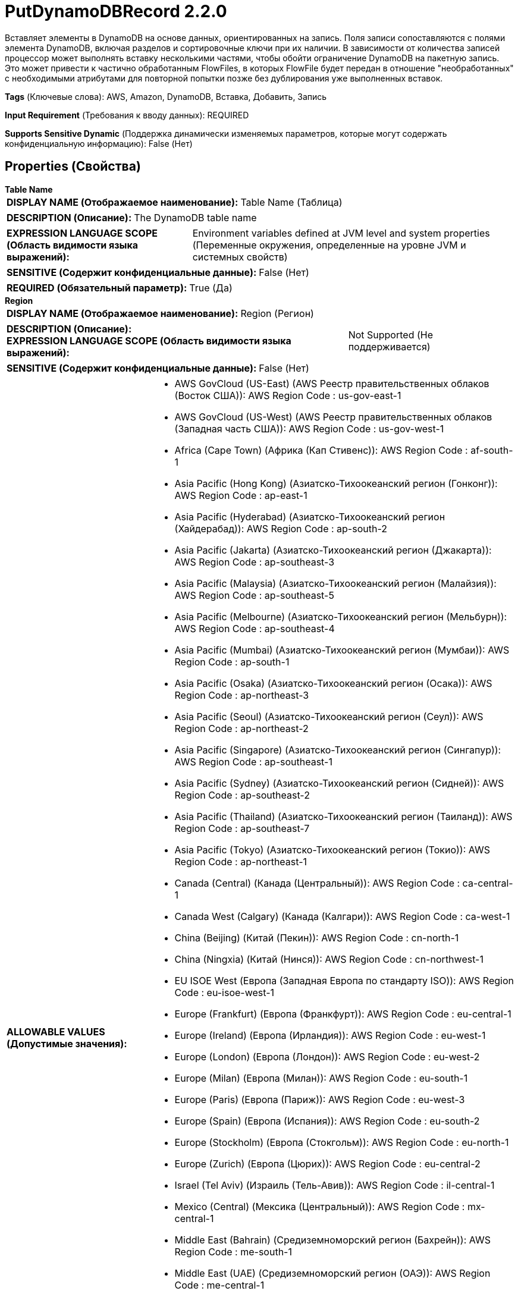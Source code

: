 = PutDynamoDBRecord 2.2.0

Вставляет элементы в DynamoDB на основе данных, ориентированных на запись. Поля записи сопоставляются с полями элемента DynamoDB, включая разделов и сортировочные ключи при их наличии. В зависимости от количества записей процессор может выполнять вставку несколькими частями, чтобы обойти ограничение DynamoDB на пакетную запись. Это может привести к частично обработанным FlowFiles, в которых FlowFile будет передан в отношение "необработанных" с необходимыми атрибутами для повторной попытки позже без дублирования уже выполненных вставок.

[horizontal]
*Tags* (Ключевые слова):
AWS, Amazon, DynamoDB, Вставка, Добавить, Запись
[horizontal]
*Input Requirement* (Требования к вводу данных):
REQUIRED
[horizontal]
*Supports Sensitive Dynamic* (Поддержка динамически изменяемых параметров, которые могут содержать конфиденциальную информацию):
 False (Нет) 



== Properties (Свойства)


.*Table Name*
************************************************
[horizontal]
*DISPLAY NAME (Отображаемое наименование):*:: Table Name (Таблица)

[horizontal]
*DESCRIPTION (Описание):*:: The DynamoDB table name


[horizontal]
*EXPRESSION LANGUAGE SCOPE (Область видимости языка выражений):*:: Environment variables defined at JVM level and system properties (Переменные окружения, определенные на уровне JVM и системных свойств)
[horizontal]
*SENSITIVE (Содержит конфиденциальные данные):*::  False (Нет) 

[horizontal]
*REQUIRED (Обязательный параметр):*::  True (Да) 
************************************************
.*Region*
************************************************
[horizontal]
*DISPLAY NAME (Отображаемое наименование):*:: Region (Регион)

[horizontal]
*DESCRIPTION (Описание):*:: 


[horizontal]
*EXPRESSION LANGUAGE SCOPE (Область видимости языка выражений):*:: Not Supported (Не поддерживается)
[horizontal]
*SENSITIVE (Содержит конфиденциальные данные):*::  False (Нет) 

[horizontal]
*ALLOWABLE VALUES (Допустимые значения):*::

* AWS GovCloud (US-East) (AWS Реестр правительственных облаков (Восток США)): AWS Region Code : us-gov-east-1 

* AWS GovCloud (US-West) (AWS Реестр правительственных облаков (Западная часть США)): AWS Region Code : us-gov-west-1 

* Africa (Cape Town) (Африка (Кап Стивенс)): AWS Region Code : af-south-1 

* Asia Pacific (Hong Kong) (Азиатско-Тихоокеанский регион (Гонконг)): AWS Region Code : ap-east-1 

* Asia Pacific (Hyderabad) (Азиатско-Тихоокеанский регион (Хайдерабад)): AWS Region Code : ap-south-2 

* Asia Pacific (Jakarta) (Азиатско-Тихоокеанский регион (Джакарта)): AWS Region Code : ap-southeast-3 

* Asia Pacific (Malaysia) (Азиатско-Тихоокеанский регион (Малайзия)): AWS Region Code : ap-southeast-5 

* Asia Pacific (Melbourne) (Азиатско-Тихоокеанский регион (Мельбурн)): AWS Region Code : ap-southeast-4 

* Asia Pacific (Mumbai) (Азиатско-Тихоокеанский регион (Мумбаи)): AWS Region Code : ap-south-1 

* Asia Pacific (Osaka) (Азиатско-Тихоокеанский регион (Осака)): AWS Region Code : ap-northeast-3 

* Asia Pacific (Seoul) (Азиатско-Тихоокеанский регион (Сеул)): AWS Region Code : ap-northeast-2 

* Asia Pacific (Singapore) (Азиатско-Тихоокеанский регион (Сингапур)): AWS Region Code : ap-southeast-1 

* Asia Pacific (Sydney) (Азиатско-Тихоокеанский регион (Сидней)): AWS Region Code : ap-southeast-2 

* Asia Pacific (Thailand) (Азиатско-Тихоокеанский регион (Таиланд)): AWS Region Code : ap-southeast-7 

* Asia Pacific (Tokyo) (Азиатско-Тихоокеанский регион (Токио)): AWS Region Code : ap-northeast-1 

* Canada (Central) (Канада (Центральный)): AWS Region Code : ca-central-1 

* Canada West (Calgary) (Канада (Калгари)): AWS Region Code : ca-west-1 

* China (Beijing) (Китай (Пекин)): AWS Region Code : cn-north-1 

* China (Ningxia) (Китай (Нинся)): AWS Region Code : cn-northwest-1 

* EU ISOE West (Европа (Западная Европа по стандарту ISO)): AWS Region Code : eu-isoe-west-1 

* Europe (Frankfurt) (Европа (Франкфурт)): AWS Region Code : eu-central-1 

* Europe (Ireland) (Европа (Ирландия)): AWS Region Code : eu-west-1 

* Europe (London) (Европа (Лондон)): AWS Region Code : eu-west-2 

* Europe (Milan) (Европа (Милан)): AWS Region Code : eu-south-1 

* Europe (Paris) (Европа (Париж)): AWS Region Code : eu-west-3 

* Europe (Spain) (Европа (Испания)): AWS Region Code : eu-south-2 

* Europe (Stockholm) (Европа (Стокгольм)): AWS Region Code : eu-north-1 

* Europe (Zurich) (Европа (Цюрих)): AWS Region Code : eu-central-2 

* Israel (Tel Aviv) (Израиль (Тель-Авив)): AWS Region Code : il-central-1 

* Mexico (Central) (Мексика (Центральный)): AWS Region Code : mx-central-1 

* Middle East (Bahrain) (Средиземноморский регион (Бахрейн)): AWS Region Code : me-south-1 

* Middle East (UAE) (Средиземноморский регион (ОАЭ)): AWS Region Code : me-central-1 

* South America (Sao Paulo) (Южная Америка (Сао Пауло)): AWS Region Code : sa-east-1 

* US East (N. Virginia) (США (Восточная Виргиния)): AWS Region Code : us-east-1 

* US East (Ohio) (США (Огайо)): AWS Region Code : us-east-2 

* US ISO East (США по стандарту ISO (Восток)): AWS Region Code : us-iso-east-1 

* US ISO WEST (США по стандарту ISO (Запад)): AWS Region Code : us-iso-west-1 

* US ISOB East (Ohio) (США по стандарту ISO для бизнеса (Огайо)): AWS Region Code : us-isob-east-1 

* US West (N. California) (США (Северная Калифорния)): AWS Region Code : us-west-1 

* US West (Oregon) (США (Орегон)): AWS Region Code : us-west-2 

* aws-cn-global (Глобальный регион AWS для Китая по стандарту CN): AWS Region Code : aws-cn-global 

* aws-global (Глобальный регион AWS): AWS Region Code : aws-global 

* aws-iso-b-global (Глобальный регион AWS по стандарту ISO для бизнеса): AWS Region Code : aws-iso-b-global 

* aws-iso-global (Глобальный регион AWS по стандарту ISO): AWS Region Code : aws-iso-global 

* aws-us-gov-global (Глобальный регион AWS для правительственных облаков США): AWS Region Code : aws-us-gov-global 


[horizontal]
*REQUIRED (Обязательный параметр):*::  True (Да) 
************************************************
.*Aws Credentials Provider Service*
************************************************
[horizontal]
*DISPLAY NAME (Отображаемое наименование):*:: AWS Credentials Provider Service (...)

[horizontal]
*DESCRIPTION (Описание):*:: The Controller Service that is used to obtain AWS credentials provider


[horizontal]
*EXPRESSION LANGUAGE SCOPE (Область видимости языка выражений):*:: Not Supported (Не поддерживается)
[horizontal]
*SENSITIVE (Содержит конфиденциальные данные):*::  False (Нет) 

[horizontal]
*REQUIRED (Обязательный параметр):*::  True (Да) 
************************************************
.*Record-Reader*
************************************************
[horizontal]
*DISPLAY NAME (Отображаемое наименование):*:: Record Reader (Записыватель записей)

[horizontal]
*DESCRIPTION (Описание):*:: Указывает контроллер сервиса для использования при разборе входящих данных и определении схемы данных.


[horizontal]
*EXPRESSION LANGUAGE SCOPE (Область видимости языка выражений):*:: Not Supported (Не поддерживается)
[horizontal]
*SENSITIVE (Содержит конфиденциальные данные):*::  False (Нет) 

[horizontal]
*REQUIRED (Обязательный параметр):*::  True (Да) 
************************************************
.*Partition-Key-Strategy*
************************************************
[horizontal]
*DISPLAY NAME (Отображаемое наименование):*:: Partition Key Strategy (Стратегия ключа раздела)

[horizontal]
*DESCRIPTION (Описание):*:: Определяет стратегию, которую процессор использует для назначения значения ключа раздела элементам.


[horizontal]
*EXPRESSION LANGUAGE SCOPE (Область видимости языка выражений):*:: Not Supported (Не поддерживается)
[horizontal]
*SENSITIVE (Содержит конфиденциальные данные):*::  False (Нет) 

[horizontal]
*ALLOWABLE VALUES (Допустимые значения):*::

* Partition By Field (Раздел по полю): Использует значение поля записи, идентифицированного свойством "Поле ключа раздела", в качестве значения ключа раздела. 

* Partition By Attribute (Раздел по атрибуту): Использует входящий атрибут FlowFile, идентифицированный как "Атрибут ключа раздела", в качестве значения ключа раздела. Входящие записи не должны содержать поле с тем же именем, что и определено свойством "Поле ключа раздела". 

* Generated UUID (Сгенерированный UUID): Использует сгенерированный UUID в качестве значения для ключа раздела. Входящие записи не должны содержать поле с тем же именем, что и определено свойством "Поле ключа раздела". 


[horizontal]
*REQUIRED (Обязательный параметр):*::  True (Да) 
************************************************
.*Partition-Key-Field*
************************************************
[horizontal]
*DISPLAY NAME (Отображаемое наименование):*:: Partition Key Field (Раздельный ключ поля)

[horizontal]
*DESCRIPTION (Описание):*:: Определяет имя поля раздела ключа в таблице DynamoDB. Раздельный ключ также известен как хэш-ключ. В зависимости от "Стратегии разделенного ключа" значение поля может поступить из входящего записи или сгенерированное.


[horizontal]
*EXPRESSION LANGUAGE SCOPE (Область видимости языка выражений):*:: Environment variables defined at JVM level and system properties (Переменные окружения, определенные на уровне JVM и системных свойств)
[horizontal]
*SENSITIVE (Содержит конфиденциальные данные):*::  False (Нет) 

[horizontal]
*REQUIRED (Обязательный параметр):*::  True (Да) 
************************************************
.*Partition-Key-Attribute*
************************************************
[horizontal]
*DISPLAY NAME (Отображаемое наименование):*:: Partition Key Attribute (Раздельный ключ атрибута)

[horizontal]
*DESCRIPTION (Описание):*:: Указывает атрибут FlowFile, который будет использоваться в качестве значения разделительного ключа при использовании стратегии "Раздельный по атрибуту".


[horizontal]
*EXPRESSION LANGUAGE SCOPE (Область видимости языка выражений):*:: Environment variables defined at JVM level and system properties (Переменные окружения, определенные на уровне JVM и системных свойств)
[horizontal]
*SENSITIVE (Содержит конфиденциальные данные):*::  False (Нет) 

[horizontal]
*REQUIRED (Обязательный параметр):*::  True (Да) 
************************************************
.*Sort-Key-Strategy*
************************************************
[horizontal]
*DISPLAY NAME (Отображаемое наименование):*:: Sort Key Strategy (Стратегия ключа сортировки)

[horizontal]
*DESCRIPTION (Описание):*:: Определяет стратегию, которую использует процессор для назначения ключа сортировки вставленным элементам.


[horizontal]
*EXPRESSION LANGUAGE SCOPE (Область видимости языка выражений):*:: Not Supported (Не поддерживается)
[horizontal]
*SENSITIVE (Содержит конфиденциальные данные):*::  False (Нет) 

[horizontal]
*ALLOWABLE VALUES (Допустимые значения):*::

* None (Нет): Процессор не будет назначать ключ сортировки для вставленных элементов. 

* Sort By Field (Сортировать по полю): Использует значение поля записи, идентифицированного свойством "Sort Key Field" в качестве значения ключа сортировки. 

* Generate Sequence (Сгенерировать последовательность): Процессор назначит число для каждого элемента на основе исходной позиции записи в приходящем потоке. Это будет использоваться в качестве значения ключа сортировки. 


[horizontal]
*REQUIRED (Обязательный параметр):*::  True (Да) 
************************************************
.*Sort-Key-Field*
************************************************
[horizontal]
*DISPLAY NAME (Отображаемое наименование):*:: Sort Key Field (Сортировочный ключ)

[horizontal]
*DESCRIPTION (Описание):*:: Определяет имя сортировочного ключа поля в таблице DynamoDB. Сортировочный ключ также известен как диапазонный ключ.


[horizontal]
*EXPRESSION LANGUAGE SCOPE (Область видимости языка выражений):*:: Environment variables defined at JVM level and system properties (Переменные окружения, определенные на уровне JVM и системных свойств)
[horizontal]
*SENSITIVE (Содержит конфиденциальные данные):*::  False (Нет) 

[horizontal]
*REQUIRED (Обязательный параметр):*::  True (Да) 
************************************************
.*Communications Timeout*
************************************************
[horizontal]
*DISPLAY NAME (Отображаемое наименование):*:: Communications Timeout (Коммуникационный таймаут)

[horizontal]
*DESCRIPTION (Описание):*:: 


[horizontal]
*EXPRESSION LANGUAGE SCOPE (Область видимости языка выражений):*:: 
[horizontal]
*SENSITIVE (Содержит конфиденциальные данные):*::  False (Нет) 

[horizontal]
*REQUIRED (Обязательный параметр):*::  True (Да) 
************************************************
.Endpoint Override Url
************************************************
[horizontal]
*DISPLAY NAME (Отображаемое наименование):*:: Endpoint Override URL (URL конечной точки для переопределения)

[horizontal]
*DESCRIPTION (Описание):*:: URL конечной точки, которую следует использовать вместо AWS по умолчанию, включая схему, хост, порт и путь. Библиотеки AWS выбирают URL-адрес конечной точки на основе региона AWS, но это свойство переопределяет выбранный URL-адрес конечной точки, позволяя использовать его с другими S3-совместимыми конечными точками.


[horizontal]
*EXPRESSION LANGUAGE SCOPE (Область видимости языка выражений):*:: Environment variables defined at JVM level and system properties (Переменные окружения, определенные на уровне JVM и системных свойств)
[horizontal]
*SENSITIVE (Содержит конфиденциальные данные):*::  False (Нет) 

[horizontal]
*REQUIRED (Обязательный параметр):*::  False (Нет) 
************************************************
.Proxy-Configuration-Service
************************************************
[horizontal]
*DISPLAY NAME (Отображаемое наименование):*:: Proxy Configuration Service (Сервис конфигурации прокси)

[horizontal]
*DESCRIPTION (Описание):*:: Указывает сервис контроллера конфигурации прокси для проксирования сетевых запросов.


[horizontal]
*EXPRESSION LANGUAGE SCOPE (Область видимости языка выражений):*:: Not Supported (Не поддерживается)
[horizontal]
*SENSITIVE (Содержит конфиденциальные данные):*::  False (Нет) 

[horizontal]
*REQUIRED (Обязательный параметр):*::  False (Нет) 
************************************************
.Ssl Context Service
************************************************
[horizontal]
*DISPLAY NAME (Отображаемое наименование):*:: SSL Context Service (Сервис контекста SSL)

[horizontal]
*DESCRIPTION (Описание):*:: Указывает необязательный сервис контекста SSL, если он предоставлен, будет использоваться для создания подключений


[horizontal]
*EXPRESSION LANGUAGE SCOPE (Область видимости языка выражений):*:: Not Supported (Не поддерживается)
[horizontal]
*SENSITIVE (Содержит конфиденциальные данные):*::  False (Нет) 

[horizontal]
*REQUIRED (Обязательный параметр):*::  False (Нет) 
************************************************






=== Системные ресурсы

[cols="1a,2a",options="header",]
|===
|Ресурс |Описание


|MEMORY
|Экземпляр этого компонента может вызвать высокое использование системного ресурса. Множественные экземпляры или высокие настройки параллелизма могут привести к снижению производительности.

|NETWORK
|Экземпляр этого компонента может вызвать высокое использование системного ресурса. Множественные экземпляры или высокие настройки параллелизма могут привести к снижению производительности.

|===





=== Relationships (Связи)

[cols="1a,2a",options="header",]
|===
|Наименование |Описание

|`failure`
|FlowFiles передаются в отношение неудачи

|`success`
|FlowFiles передаются в отношение успеха

|`unprocessed`
|FlowFiles передаются в отношение необработанных, если DynamoDB не может обработать все элементы в запросе. Типичные причины — недостаточная пропускная способность таблицы и превышение максимального размера байтов на запрос. Необработанные FlowFiles можно повторить с новым запросом.

|===



=== Читаемые атрибуты

[cols="1a,2a",options="header",]
|===
|Наименование |Описание

|`dynamodb.chunks.processed`
|Количество успешно вставленных частей в DynamoDB. Если не установлено, считается равным 0

|===



=== Writes Attributes (Записываемые атрибуты)

[cols="1a,2a",options="header",]
|===
|Наименование |Описание

|`dynamodb.chunks.processed`
|Количество успешно вставленных частей в DynamoDB. Если не установлено, считается равным 0

|`dynamodb.key.error.unprocessed`
|Необработанные ключи DynamoDB

|`dynmodb.range.key.value.error`
|Ошибка сортировочного ключа DynamoDB

|`dynamodb.key.error.not.found`
|Ключ DynamoDB не найден

|`dynamodb.error.exception.message`
|Сообщение исключения DynamoDB

|`dynamodb.error.code`
|Код ошибки DynamoDB

|`dynamodb.error.message`
|Сообщение об ошибке DynamoDB

|`dynamodb.error.service`
|Сервис ошибки DynamoDB

|`dynamodb.error.retryable`
|Ошибка DynamoDB является перезапускаемой

|`dynamodb.error.request.id`
|Идентификатор запроса ошибки DynamoDB

|`dynamodb.error.status.code`
|Код статуса ошибки DynamoDB

|`dynamodb.item.io.error`
|Сообщение об исключении на вводе-выводе при создании элемента

|===







=== Смотрите также


* xref:Processors/DeleteDynamoDB.adoc[DeleteDynamoDB]

* xref:Processors/GetDynamoDB.adoc[GetDynamoDB]

* xref:Processors/PutDynamoDB.adoc[PutDynamoDB]


